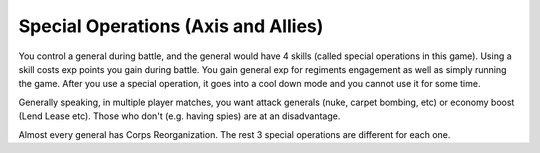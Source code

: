 .. _axis_and_allies_special_operations:

Special Operations  (Axis and Allies)
========================================

.. index:: pair: Axis & Allies; Special Operations

You control a general during battle, and the general would have 4 skills (called special operations in this game). Using a skill costs exp points you gain during battle. You gain general exp for regiments engagement as well as simply running the game. After you use a special operation, it goes into a cool down mode and you cannot use it for some time. 

Generally speaking, in multiple player matches, you want attack generals (nuke, carpet bombing, etc) or economy boost (Lend Lease etc). Those who don't (e.g. having spies) are at an disadvantage.

.. csv-table:: Special Operations
   :file: special_operations.csv
   :name: special_operations
   :header-rows: 1

.. raw:: html

    <script>
        new DataTable('#special-operations',{paging: false,searching: false, info: false,scrollX: "100%"});
    </script>


Almost every general has Corps Reorganization. The rest 3 special operations are different for each one.
 
.. csv-table:: Generals
   :file: generals.csv
   :name: generals
   :header-rows: 1

.. raw:: html

    <script>
        new DataTable('#generals',{paging: false,searching: false, info: false, scrollX: "100%"});
    </script> 